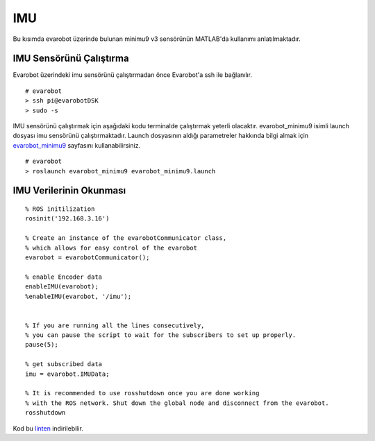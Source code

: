 IMU
```
Bu kısımda evarobot üzerinde bulunan minimu9 v3 sensörünün MATLAB'da kullanımı anlatılmaktadır.

IMU Sensörünü Çalıştırma
~~~~~~~~~~~~~~~~~~~~~~~~

Evarobot üzerindeki imu sensörünü çalıştırmadan önce Evarobot'a ssh ile bağlanılır.

::

	# evarobot
	> ssh pi@evarobotDSK
	> sudo -s

IMU sensörünü çalıştırmak için aşağıdaki kodu terminalde çalıştırmak yeterli olacaktır. 
evarobot_minimu9 isimli launch dosyası imu sensörünü çalıştırmaktadır. 
Launch dosyasının aldığı parametreler hakkında bilgi almak için `evarobot_minimu9 <http://wiki.ros.org/evarobot_minimu9>`_ sayfasını kullanabilirsiniz.

::

	# evarobot
	> roslaunch evarobot_minimu9 evarobot_minimu9.launch

IMU Verilerinin Okunması
~~~~~~~~~~~~~~~~~~~~~~~~

::

	% ROS initilization
	rosinit('192.168.3.16')

	% Create an instance of the evarobotCommunicator class, 
	% which allows for easy control of the evarobot
	evarobot = evarobotCommunicator();

	% enable Encoder data
	enableIMU(evarobot);
	%enableIMU(evarobot, '/imu');


	% If you are running all the lines consecutively, 
	% you can pause the script to wait for the subscribers to set up properly.
	pause(5);

	% get subscribed data
	imu = evarobot.IMUData;

	% It is recommended to use rosshutdown once you are done working 
	% with the ROS network. Shut down the global node and disconnect from the evarobot.
	rosshutdown
	
Kod bu `linten <_static/matlab_codes/matlab_imu.m.zip>`_ indirilebilir.
